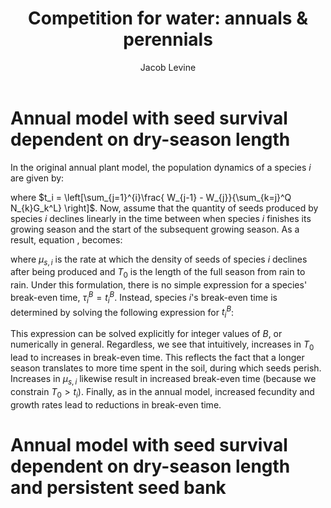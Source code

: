#+TITLE: Competition for water: annuals & perennials
#+AUTHOR: Jacob Levine

#+OPTIONS: toc:nil
#+latex_header: \renewcommand{\familydefault}{\sfdefault}

* Annual model with seed survival dependent on dry-season length

In the original annual plant model, the population dynamics of a species \(i\) are given by:

\begin{equation} \label{eq:annual_standard}
    \frac{N_{i,T+1}}{N_{i,T}} = F_i G_i^B t_i^B
\end{equation}

where \(t_i = \left[\sum_{j=1}^{i}\frac{ W_{j-1} - W_{j}}{\sum_{k=j}^Q N_{k}G_k^L} \right]\). Now, assume that the quantity of seeds produced by species \(i\) declines linearly in the time between when species \(i\) finishes its growing season and the start of the subsequent growing season. As a result, equation \ref{eq:annual_standard}, becomes:

\begin{equation} \label{annual_seedsurvival}
    \frac{N_{i,T+1}}{N_{i,T}} = F_i G_i^B t_i^B - \mu_{s,i} \left[T_0 - t_i\right]
\end{equation}

where \(\mu_{s,i}\) is the rate at which the density of seeds of species \(i\) declines after being produced and \(T_0\) is the length of the full season from rain to rain. Under this formulation, there is no simple expression for a species' break-even time, \(\tau_i^B = t_i^B\). Instead, species \(i\)'s break-even time is determined by solving the following expression for \(t_i^B\):

\begin{equation*}
    1 + \mu_{s,i} T_0 = t_i \left[ F_i G_i^B t_i^{B-1} + \mu_{s,i} \right]
\end{equation*}

This expression can be solved explicitly for integer values of \(B\), or numerically in general. Regardless, we see that intuitively, increases in \(T_0\) lead to increases in break-even time. This reflects the fact that a longer season translates to more time spent in the soil, during which seeds perish. Increases in \(\mu_{s,i}\) likewise result in increased break-even time (because we constrain \(T_0 > t_i\)). Finally, as in the annual model, increased fecundity and growth rates lead to reductions in break-even time.

* Annual model with seed survival dependent on dry-season length and persistent seed bank
